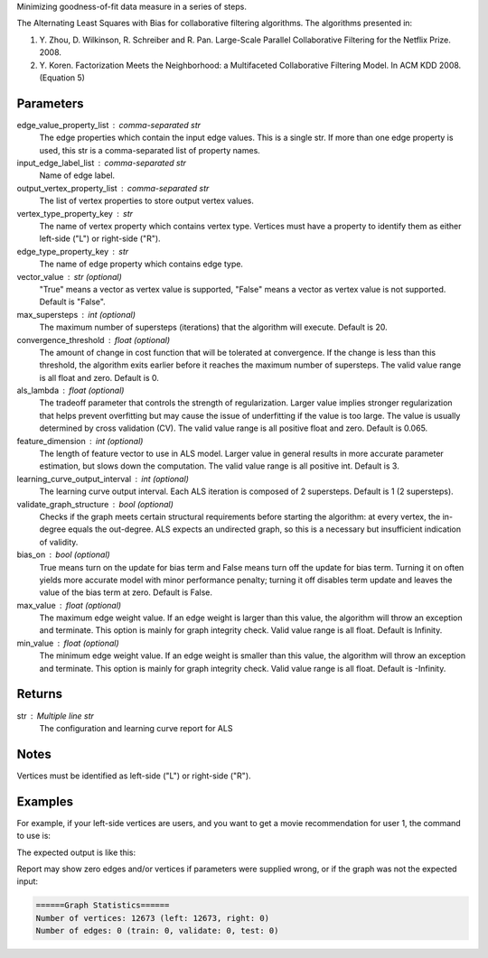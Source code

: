 Minimizing goodness-of-fit data measure in a series of steps.

The Alternating Least Squares with Bias for collaborative filtering
algorithms.
The algorithms presented in:

1.  Y. Zhou, D. Wilkinson, R. Schreiber and R. Pan.
    Large-Scale Parallel Collaborative Filtering for the Netflix Prize.
    2008.
2.  Y. Koren.
    Factorization Meets the Neighborhood: a Multifaceted Collaborative
    Filtering Model.
    In ACM KDD 2008. (Equation 5)

Parameters
----------
edge_value_property_list : comma-separated str
    The edge properties which contain the input edge values.
    This is a single str.
    If more than one edge property is used, this str is a comma-separated
    list of property names.
input_edge_label_list : comma-separated str
    Name of edge label.
output_vertex_property_list : comma-separated str
    The list of vertex properties to store output vertex values.
vertex_type_property_key : str
    The name of vertex property which contains vertex type.
    Vertices must have a property to identify them as either left-side
    ("L") or right-side ("R").
edge_type_property_key : str
    The name of edge property which contains edge type.
vector_value : str (optional)
    "True" means a vector as vertex value is supported,
    "False" means a vector as vertex value is not supported.
    Default is "False".
max_supersteps : int (optional)
    The maximum number of supersteps (iterations) that the algorithm will
    execute.
    Default is 20.
convergence_threshold : float (optional)
    The amount of change in cost function that will be tolerated at
    convergence.
    If the change is less than this threshold, the algorithm exits earlier
    before it reaches the maximum number of supersteps.
    The valid value range is all float and zero.
    Default is 0.
als_lambda : float (optional)
    The tradeoff parameter that controls the strength of regularization.
    Larger value implies stronger regularization that helps prevent
    overfitting but may cause the issue of underfitting if the value is
    too large.
    The value is usually determined by cross validation (CV).
    The valid value range is all positive float and zero.
    Default is 0.065.
feature_dimension : int (optional)
    The length of feature vector to use in ALS model.
    Larger value in general results in more accurate parameter estimation,
    but slows down the computation.
    The valid value range is all positive int.
    Default is 3.
learning_curve_output_interval : int (optional)
    The learning curve output interval.
    Each ALS iteration is composed of 2 supersteps.
    Default is 1 (2 supersteps).
validate_graph_structure : bool (optional)
    Checks if the graph meets certain structural requirements before starting
    the algorithm: at every vertex, the in-degree equals the out-degree.
    ALS expects an undirected graph, so this is a necessary
    but insufficient indication of validity.
bias_on : bool (optional)
    True means turn on the update for bias term and False means turn off
    the update for bias term.
    Turning it on often yields more accurate model with minor performance
    penalty; turning it off disables term update and leaves the value of
    the bias term at zero.
    Default is False.
max_value : float (optional)
    The maximum edge weight value.
    If an edge weight is larger than this
    value, the algorithm will throw an exception and terminate.
    This option is mainly for graph integrity check.
    Valid value range is all float.
    Default is Infinity.
min_value : float (optional)
    The minimum edge weight value.
    If an edge weight is smaller than this value,
    the algorithm will throw an exception and terminate.
    This option is mainly for graph integrity check.
    Valid value range is all float.
    Default is -Infinity.

Returns
-------
str : Multiple line str
    The configuration and learning curve report for ALS

Notes
-----
Vertices must be identified as left-side ("L") or right-side ("R").

Examples
--------
For example, if your left-side vertices are users, and you want to get
a movie recommendation for user 1, the command to use is:

.. only:: html

    .. code::

        >>> g.ml.alternating_least_squares(edge_value_property_list = "rating", vertex_type_property_key = "vertex_type", input_edge_label_list = "edge", output_vertex_property_list = "als_result", edge_type_property_key = "splits", vector_value = "true", als_lambda = 0.065, bias_on = False, min_value = 1, max_value = 5)::

.. only:: latex

    .. code::

        >>> g.ml.alternating_least_squares(
        ...     edge_value_property_list = "rating",
        ...     vertex_type_property_key = "vertex_type",
        ...     input_edge_label_list = "edge",
        ...     output_vertex_property_list = "als_result",
        ...     edge_type_property_key = "splits",
        ...     vector_value = "true",
        ...     als_lambda = 0.065,
        ...     bias_on = False,
        ...     min_value = 1,
        ...     max_value = 5)

The expected output is like this:
    
.. only:: html

    .. code::

        {u'value': u'======Graph Statistics======\\nNumber of vertices: 10070 (left: 9569, right: 501)\\nNumber of edges: 302008 (train: 145182, validate: 96640, test: 60186)\\n\\n======ALS Configuration======\\nmaxSupersteps: 20\\nfeatureDimension: 3\\nlambda: 0.065000\\nbiasOn: False\\nconvergenceThreshold: 0.000000\\nbidirectionalCheck: False\\nmaxVal: 5.000000\\nminVal: 1.000000\\nlearningCurveOutputInterval: 1\\n\\n======Learning Progress======\\nsuperstep = 2\\tcost(train) = 838.720244\\trmse(validate) = 1.220795\\trmse(test) = 1.226830\\nsuperstep = 4\\tcost(train) = 608.088979\\trmse(validate) = 1.174247\\trmse(test) = 1.180558\\nsuperstep = 6\\tcost(train) = 540.071050\\trmse(validate) = 1.166471\\trmse(test) = 1.172131\\nsuperstep = 8\\tcost(train) = 499.134869\\trmse(validate) = 1.164236\\trmse(test) = 1.169805\\nsuperstep = 10\\tcost(train) = 471.318913\\trmse(validate) = 1.163796\\trmse(test) = 1.169215\\nsuperstep = 12\\tcost(train) = 450.420300\\trmse(validate) = 1.163993\\trmse(test) = 1.169224\\nsuperstep = 14\\tcost(train) = 433.511180\\trmse(validate) = 1.164485\\trmse(test) = 1.169393\\nsuperstep = 16\\tcost(train) = 419.403410\\trmse(validate) = 1.165008\\trmse(test) = 1.169507\\nsuperstep = 18\\tcost(train) = 407.212140\\trmse(validate) = 1.165425\\trmse(test) = 1.169503\\nsuperstep = 20\\tcost(train) = 396.281966\\trmse(validate) = 1.165723\\trmse(test) = 1.169451'}

.. only:: latex

    .. code::

        {u'value': u'======Graph Statistics======\\n
        Number of vertices: 10070 (left: 9569, right: 501)\\n
        Number of edges: 302008 (train: 145182, validate: 96640, test: 60186)\\n
        \\n
        ======ALS Configuration======\\n
        maxSupersteps: 20\\n
        featureDimension: 3\\n
        lambda: 0.065000\\n
        biasOn: False\\n
        convergenceThreshold: 0.000000\\n
        bidirectionalCheck: False\\n
        maxVal: 5.000000\\n
        minVal: 1.000000\\n
        learningCurveOutputInterval: 1\\n
        \\n
        ======Learning Progress======\\n
        superstep = 2\\t
            cost(train) = 838.720244\\t
            rmse(validate) = 1.220795\\t
            rmse(test) = 1.226830\\n
        superstep = 4\\t
            cost(train) = 608.088979\\t
            rmse(validate) = 1.174247\\t
            rmse(test) = 1.180558\\n
        superstep = 6\\t
            cost(train) = 540.071050\\t
            rmse(validate) = 1.166471\\t
            rmse(test) = 1.172131\\n
        superstep = 8\\t
            cost(train) = 499.134869\\t
            rmse(validate) = 1.164236\\t
            rmse(test) = 1.169805\\n
        superstep = 10\\t
            cost(train) = 471.318913\\t
            rmse(validate) = 1.163796\\t
            rmse(test) = 1.169215\\n
        superstep = 12\\t
            cost(train) = 450.420300\\t
            rmse(validate) = 1.163993\\t
            rmse(test) = 1.169224\\n
        superstep = 14\\t
            cost(train) = 433.511180\\t
            rmse(validate) = 1.164485\\t
            rmse(test) = 1.169393\\n
        superstep = 16\\t
            cost(train) = 419.403410\\t
            rmse(validate) = 1.165008\\t
            rmse(test) = 1.169507\\n
        superstep = 18\\t
            cost(train) = 407.212140\\t
            rmse(validate) = 1.165425\\t
            rmse(test) = 1.169503\\n
        superstep = 20\\t
            cost(train) = 396.281966\\t
            rmse(validate) = 1.165723\\t
            rmse(test) = 1.169451'}

Report may show zero edges and/or vertices if parameters were supplied wrong,
or if the graph was not the expected input:

.. code::

    ======Graph Statistics======
    Number of vertices: 12673 (left: 12673, right: 0)
    Number of edges: 0 (train: 0, validate: 0, test: 0)


